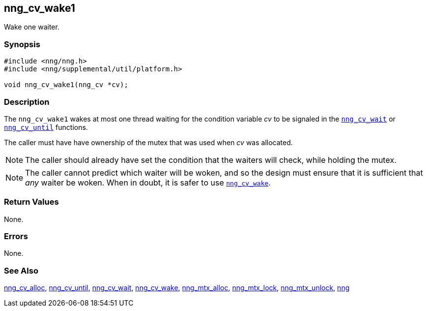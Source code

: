 ## nng_cv_wake1

Wake one waiter.

### Synopsis

```c
#include <nng/nng.h>
#include <nng/supplemental/util/platform.h>

void nng_cv_wake1(nng_cv *cv);
```

### Description

The `nng_cv_wake1` wakes at most one thread waiting for the condition
variable _cv_
to be signaled in the xref:nng_cv_wait.adoc[`nng_cv_wait`] or
xref:nng_cv_until.adoc[`nng_cv_until`] functions.

The caller must have have ownership of the mutex that was used when
_cv_ was allocated.

NOTE: The caller should already have set the condition that the waiters
will check, while holding the mutex.

NOTE: The caller cannot predict which waiter will be woken, and so the design must
ensure that it is sufficient that _any_ waiter be woken.
When in doubt, it is safer to use xref:nng_cv_wake.adoc[`nng_cv_wake`].

### Return Values

None.

### Errors

None.

### See Also

xref:nng_cv_alloc.adoc[nng_cv_alloc],
xref:nng_cv_until.adoc[nng_cv_until],
xref:nng_cv_wait.adoc[nng_cv_wait],
xref:nng_cv_wake.adoc[nng_cv_wake],
xref:nng_mtx_alloc.adoc[nng_mtx_alloc],
xref:nng_mtx_lock.adoc[nng_mtx_lock],
xref:nng_mtx_unlock.adoc[nng_mtx_unlock],
xref:nng.adoc[nng]
